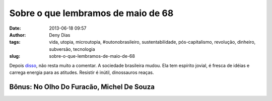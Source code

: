 Sobre o que lembramos de maio de 68
###################################
:date: 2013-06-18 09:57
:author: Deny Dias
:tags: vida, utopia, microutopia, #outonobrasileiro, sustentabilidade, pós-capitalismo, revolução, dinheiro, subversão, tecnologia
:slug: sobre-o-que-lembramos-de-maio-de-68

Depois `disso`_, não resta muito a comentar. A sociedade brasileira
mudou. Ela tem espírito jovial, é fresca de idéias e carrega energia
para as atitudes. Resistir é inútil, dinossauros reaças.

**Bônus**: No Olho Do Furacão, Michel De Souza
==============================================

.. youtube:: zEXea3fsz80
   :width: 500
   :height: 281
   :align: center

.. _disso: http://ultimosegundo.ig.com.br/brasil/2013-06-18/em-onda-de-protestos-mais-de-200-mil-tomam-as-ruas-do-pais.html

